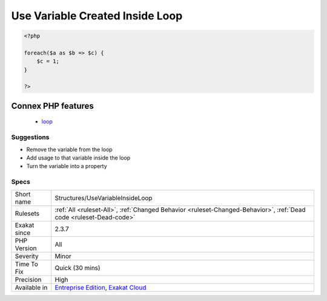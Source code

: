 .. _structures-usevariableinsideloop:

.. _use-variable-created-inside-loop:

Use Variable Created Inside Loop
++++++++++++++++++++++++++++++++

.. meta\:\:
	:description:
		Use Variable Created Inside Loop: When a variable is created inside a loop, it should also be used in the loop.
	:twitter:card: summary_large_image
	:twitter:site: @exakat
	:twitter:title: Use Variable Created Inside Loop
	:twitter:description: Use Variable Created Inside Loop: When a variable is created inside a loop, it should also be used in the loop
	:twitter:creator: @exakat
	:twitter:image:src: https://www.exakat.io/wp-content/uploads/2020/06/logo-exakat.png
	:og:image: https://www.exakat.io/wp-content/uploads/2020/06/logo-exakat.png
	:og:title: Use Variable Created Inside Loop
	:og:type: article
	:og:description: When a variable is created inside a loop, it should also be used in the loop
	:og:url: https://php-tips.readthedocs.io/en/latest/tips/Structures/UseVariableInsideLoop.html
	:og:locale: en
  When a variable is created inside a loop, it should also be used in the loop. Otherwise, the variable will be overwritten by each loop, and become dead code.

.. code-block:: php
   
   <?php
   
   foreach($a as $b => $c) {
       $c = 1; 
   }
   
   ?>
Connex PHP features
-------------------

  + `loop <https://php-dictionary.readthedocs.io/en/latest/dictionary/loop.ini.html>`_


Suggestions
___________

* Remove the variable from the loop
* Add usage to that variable inside the loop
* Turn the variable into a property




Specs
_____

+--------------+-------------------------------------------------------------------------------------------------------------------------+
| Short name   | Structures/UseVariableInsideLoop                                                                                        |
+--------------+-------------------------------------------------------------------------------------------------------------------------+
| Rulesets     | :ref:`All <ruleset-All>`, :ref:`Changed Behavior <ruleset-Changed-Behavior>`, :ref:`Dead code <ruleset-Dead-code>`      |
+--------------+-------------------------------------------------------------------------------------------------------------------------+
| Exakat since | 2.3.7                                                                                                                   |
+--------------+-------------------------------------------------------------------------------------------------------------------------+
| PHP Version  | All                                                                                                                     |
+--------------+-------------------------------------------------------------------------------------------------------------------------+
| Severity     | Minor                                                                                                                   |
+--------------+-------------------------------------------------------------------------------------------------------------------------+
| Time To Fix  | Quick (30 mins)                                                                                                         |
+--------------+-------------------------------------------------------------------------------------------------------------------------+
| Precision    | High                                                                                                                    |
+--------------+-------------------------------------------------------------------------------------------------------------------------+
| Available in | `Entreprise Edition <https://www.exakat.io/entreprise-edition>`_, `Exakat Cloud <https://www.exakat.io/exakat-cloud/>`_ |
+--------------+-------------------------------------------------------------------------------------------------------------------------+


